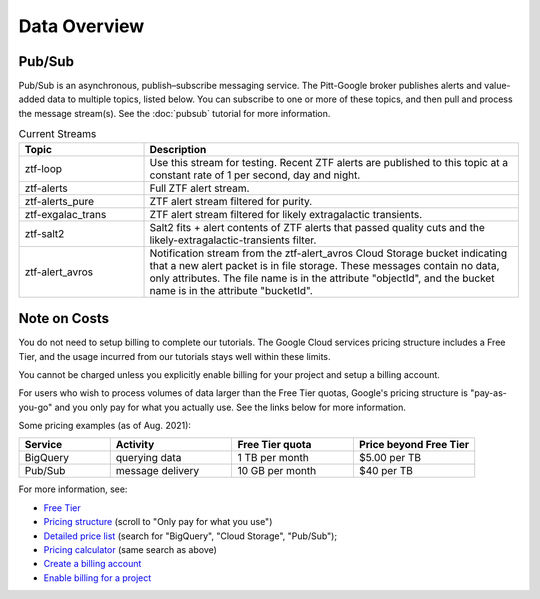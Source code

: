 Data Overview
=============

Pub/Sub
----------------

Pub/Sub is an asynchronous, publish–subscribe messaging service.
The Pitt-Google broker publishes alerts and value-added data to multiple topics,
listed below.
You can subscribe to one or more of these topics,
and then pull and process the message stream(s).
See the :doc:`pubsub` tutorial for more information.

.. list-table:: Current Streams
    :class: tight-table
    :widths: 25 75
    :header-rows: 1

    * - Topic
      - Description

    * - ztf-loop
      - Use this stream for testing. Recent ZTF alerts are published to this topic
        at a constant rate of 1 per second, day and night.

    * - ztf-alerts
      - Full ZTF alert stream.

    * - ztf-alerts_pure
      - ZTF alert stream filtered for purity.

    * - ztf-exgalac_trans
      - ZTF alert stream filtered for likely extragalactic transients.

    * - ztf-salt2
      - Salt2 fits + alert contents of ZTF alerts that passed quality cuts and the
        likely-extragalactic-transients filter.

    * - ztf-alert_avros
      - Notification stream from the ztf-alert_avros Cloud Storage bucket indicating
        that a new alert packet is in file storage.
        These messages contain no data, only attributes.
        The file name is in the attribute "objectId",
        and the bucket name is in the attribute "bucketId".


Note on Costs
---------------

You do not need to setup billing to complete our tutorials.
The Google Cloud services pricing structure includes a Free Tier,
and the usage incurred from our tutorials stays well within these limits.

You cannot be charged unless you explicitly enable billing for your project
and setup a billing account.

For users who wish to process volumes of data larger than the Free Tier quotas,
Google's pricing structure is "pay-as-you-go"
and you only pay for what you actually use.
See the links below for more information.

Some pricing examples (as of Aug. 2021):

.. list-table::
    :class: tight-table
    :widths: 15 20 20 20
    :header-rows: 1

    * - Service
      - Activity
      - Free Tier quota
      - Price beyond Free Tier
    * - BigQuery
      - querying data
      - 1 TB per month
      - $5.00 per TB
    * - Pub/Sub
      - message delivery
      - 10 GB per month
      - $40 per TB

For more information, see:

- `Free Tier <https://cloud.google.com/free>`__
- `Pricing structure <https://cloud.google.com/pricing>`__
  (scroll to "Only pay for what you use")
- `Detailed price list <https://cloud.google.com/pricing/list>`__
  (search for "BigQuery", "Cloud Storage", "Pub/Sub");
- `Pricing calculator <https://cloud.google.com/products/calculator?skip_cache=true>`__
  (same search as above)
- `Create a billing account
  <https://cloud.google.com/billing/docs/how-to/manage-billing-account>`__
- `Enable billing for a project
  <https://cloud.google.com/billing/docs/how-to/modify-project#enable_billing_for_a_project>`__
